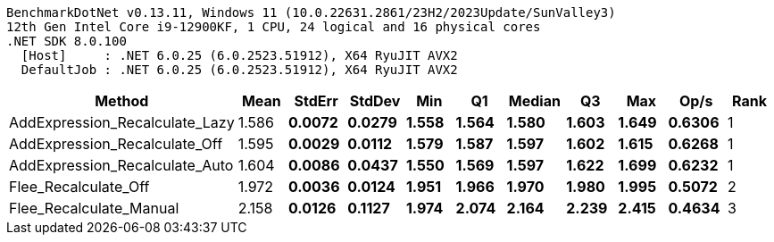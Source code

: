 ....
BenchmarkDotNet v0.13.11, Windows 11 (10.0.22631.2861/23H2/2023Update/SunValley3)
12th Gen Intel Core i9-12900KF, 1 CPU, 24 logical and 16 physical cores
.NET SDK 8.0.100
  [Host]     : .NET 6.0.25 (6.0.2523.51912), X64 RyuJIT AVX2
  DefaultJob : .NET 6.0.25 (6.0.2523.51912), X64 RyuJIT AVX2

....
[options="header"]
|===
|Method                          |Mean     |StdErr    |StdDev    |Min      |Q1       |Median   |Q3       |Max      |Op/s    |Rank  
|AddExpression_Recalculate_Lazy  |  1.586 s|  0.0072 s|  0.0279 s|  1.558 s|  1.564 s|  1.580 s|  1.603 s|  1.649 s|  0.6306|     1
|AddExpression_Recalculate_Off   |  1.595 s|  0.0029 s|  0.0112 s|  1.579 s|  1.587 s|  1.597 s|  1.602 s|  1.615 s|  0.6268|     1
|AddExpression_Recalculate_Auto  |  1.604 s|  0.0086 s|  0.0437 s|  1.550 s|  1.569 s|  1.597 s|  1.622 s|  1.699 s|  0.6232|     1
|Flee_Recalculate_Off            |  1.972 s|  0.0036 s|  0.0124 s|  1.951 s|  1.966 s|  1.970 s|  1.980 s|  1.995 s|  0.5072|     2
|Flee_Recalculate_Manual         |  2.158 s|  0.0126 s|  0.1127 s|  1.974 s|  2.074 s|  2.164 s|  2.239 s|  2.415 s|  0.4634|     3
|===
